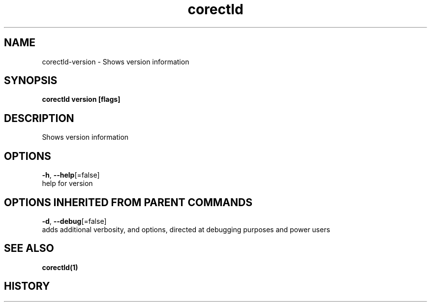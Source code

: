 .TH "corectld" "1" "" " " "" 
.nh
.ad l


.SH NAME
.PP
corectld\-version \- Shows version information


.SH SYNOPSIS
.PP
\fBcorectld version [flags]\fP


.SH DESCRIPTION
.PP
Shows version information


.SH OPTIONS
.PP
\fB\-h\fP, \fB\-\-help\fP[=false]
    help for version


.SH OPTIONS INHERITED FROM PARENT COMMANDS
.PP
\fB\-d\fP, \fB\-\-debug\fP[=false]
    adds additional verbosity, and options, directed at debugging purposes and power users


.SH SEE ALSO
.PP
\fBcorectld(1)\fP


.SH HISTORY
.PP
